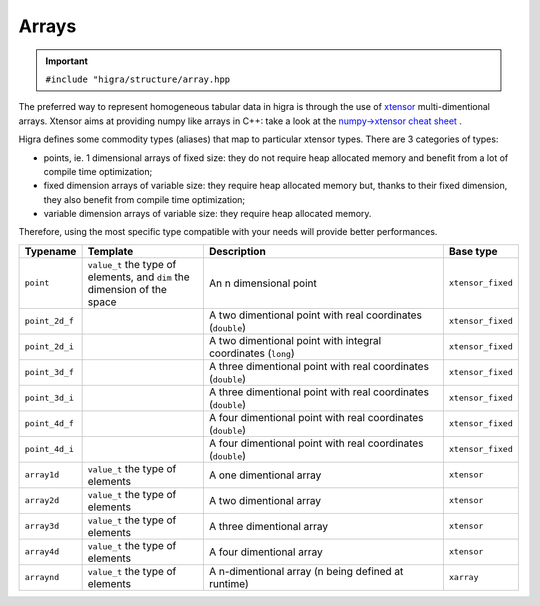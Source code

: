 .. _arrays:

Arrays
======

.. important::

    ``#include "higra/structure/array.hpp``

The preferred way to represent homogeneous tabular data in higra is through the use of `xtensor <https://xtensor.readthedocs.io/en/latest/>`_ multi-dimentional arrays.
Xtensor aims at providing numpy like arrays in C++: take a look at the `numpy->xtensor cheat sheet <https://xtensor.readthedocs.io/en/latest/numpy.html>`_ .

Higra defines some commodity types (aliases) that map to particular xtensor types. There are 3 categories of types:

- points, ie. 1 dimensional arrays of fixed size: they do not require heap allocated memory and benefit from a lot of compile time optimization;
- fixed dimension arrays of variable size: they require heap allocated memory but, thanks to their fixed dimension, they also benefit from compile time optimization;
- variable dimension arrays of variable size: they require heap allocated memory.

Therefore, using the most specific type compatible with your needs will provide better performances.

.. list-table::
    :widths: 1 2 4 1
    :header-rows: 1

    *   - Typename
        - Template
        - Description
        - Base type
    *   - ``point``
        - ``value_t`` the type of elements, and ``dim`` the dimension of the space
        - An n dimensional point
        - ``xtensor_fixed``
    *   - ``point_2d_f``
        -
        - A two dimentional point with real coordinates (``double``)
        - ``xtensor_fixed``
    *   - ``point_2d_i``
        -
        - A two dimentional point with integral coordinates (``long``)
        - ``xtensor_fixed``
    *   - ``point_3d_f``
        -
        - A three dimentional point with real coordinates (``double``)
        - ``xtensor_fixed``
    *   - ``point_3d_i``
        -
        - A three dimentional point with real coordinates (``double``)
        - ``xtensor_fixed``
    *   - ``point_4d_f``
        -
        - A four dimentional point with real coordinates (``double``)
        - ``xtensor_fixed``
    *   - ``point_4d_i``
        -
        - A four dimentional point with real coordinates (``double``)
        - ``xtensor_fixed``
    *   - ``array1d``
        - ``value_t`` the type of elements
        - A one dimentional array
        - ``xtensor``
    *   - ``array2d``
        - ``value_t`` the type of elements
        - A two dimentional array
        - ``xtensor``
    *   - ``array3d``
        - ``value_t`` the type of elements
        - A three dimentional array
        - ``xtensor``
    *   - ``array4d``
        - ``value_t`` the type of elements
        - A four dimentional array
        - ``xtensor``
    *   - ``arraynd``
        - ``value_t`` the type of elements
        - A n-dimentional array (n being defined at runtime)
        - ``xarray``




